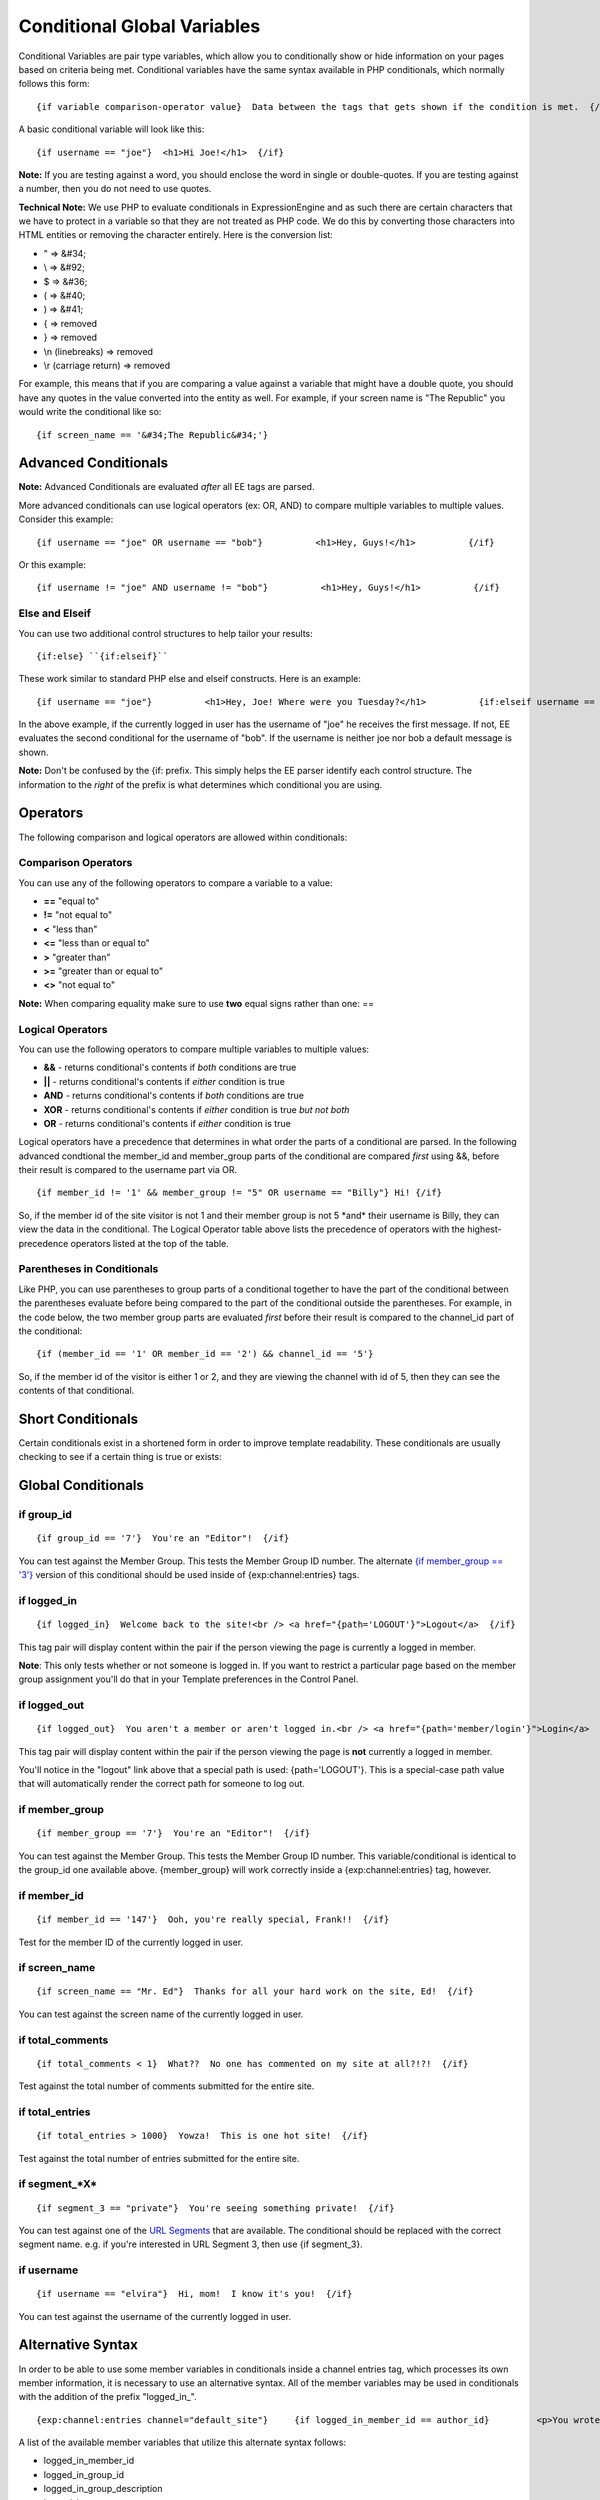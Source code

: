 Conditional Global Variables
============================

Conditional Variables are pair type variables, which allow you to
conditionally show or hide information on your pages based on criteria
being met. Conditional variables have the same syntax available in PHP
conditionals, which normally follows this form::

	{if variable comparison-operator value}  Data between the tags that gets shown if the condition is met.  {/if}

A basic conditional variable will look like this::

	{if username == "joe"}  <h1>Hi Joe!</h1>  {/if}

**Note:** If you are testing against a word, you should enclose the word
in single or double-quotes. If you are testing against a number, then
you do not need to use quotes.

**Technical Note:** We use PHP to evaluate conditionals in
ExpressionEngine and as such there are certain characters that we have
to protect in a variable so that they are not treated as PHP code. We do
this by converting those characters into HTML entities or removing the
character entirely. Here is the conversion list:

-  " => &#34;
-  \\ => &#92;
-  $ => &#36;
-  ( => &#40;
-  ) => &#41;
-  { => removed
-  } => removed
-  \\n (linebreaks) => removed
-  \\r (carriage return) => removed

For example, this means that if you are comparing a value against a
variable that might have a double quote, you should have any quotes in
the value converted into the entity as well. For example, if your screen
name is "The Republic" you would write the conditional like so::

	{if screen_name == '&#34;The Republic&#34;'}

Advanced Conditionals
---------------------

**Note:** Advanced Conditionals are evaluated *after* all EE tags are
parsed.

More advanced conditionals can use logical operators (ex: OR, AND) to
compare multiple variables to multiple values. Consider this example::

	{if username == "joe" OR username == "bob"}          <h1>Hey, Guys!</h1>          {/if}

Or this example::

	{if username != "joe" AND username != "bob"}          <h1>Hey, Guys!</h1>          {/if}

Else and Elseif
~~~~~~~~~~~~~~~

You can use two additional control structures to help tailor your
results::

	{if:else} ``{if:elseif}``

These work similar to standard PHP else and elseif constructs. Here is
an example::

	{if username == "joe"}          <h1>Hey, Joe! Where were you Tuesday?</h1>          {if:elseif username == "bob"}          <h1>Hey, Bob! Thanks for the tickets!</h1>          {if:else}          <h1>Welcome to our site.</h1>          {/if}

In the above example, if the currently logged in user has the username
of "joe" he receives the first message. If not, EE evaluates the second
conditional for the username of "bob". If the username is neither joe
nor bob a default message is shown.

**Note:** Don't be confused by the {if: prefix. This simply helps the EE
parser identify each control structure. The information to the *right*
of the prefix is what determines which conditional you are using.

Operators
---------

The following comparison and logical operators are allowed within
conditionals:

Comparison Operators
~~~~~~~~~~~~~~~~~~~~

You can use any of the following operators to compare a variable to a
value:

-  **==** "equal to"
-  **!=** "not equal to"
-  **<** "less than"
-  **<=** "less than or equal to"
-  **>** "greater than"
-  **>=** "greater than or equal to"
-  **<>** "not equal to"

**Note:** When comparing equality make sure to use **two** equal signs
rather than one: ==

Logical Operators
~~~~~~~~~~~~~~~~~

You can use the following operators to compare multiple variables to
multiple values:

-  **&&** - returns conditional's contents if *both* conditions are true
-  **\|\|** - returns conditional's contents if *either* condition is
   true
-  **AND** - returns conditional's contents if *both* conditions are
   true
-  **XOR** - returns conditional's contents if *either* condition is
   true *but not both*
-  **OR** - returns conditional's contents if *either* condition is true

Logical operators have a precedence that determines in what order the
parts of a conditional are parsed. In the following advanced condtional
the member\_id and member\_group parts of the conditional are compared
*first* using &&, before their result is compared to the username part
via OR. ::

	{if member_id != '1' && member_group != "5" OR username == "Billy"} Hi! {/if}

So, if the member id of the site visitor is not 1 and their member group
is not 5 \*and\* their username is Billy, they can view the data in the
conditional. The Logical Operator table above lists the precedence of
operators with the highest-precedence operators listed at the top of the
table.

Parentheses in Conditionals
~~~~~~~~~~~~~~~~~~~~~~~~~~~

Like PHP, you can use parentheses to group parts of a conditional
together to have the part of the conditional between the parentheses
evaluate before being compared to the part of the conditional outside
the parentheses. For example, in the code below, the two member group
parts are evaluated *first* before their result is compared to the
channel\_id part of the conditional::

	{if (member_id == '1' OR member_id == '2') && channel_id == '5'}

So, if the member id of the visitor is either 1 or 2, and they are
viewing the channel with id of 5, then they can see the contents of that
conditional.

Short Conditionals
------------------

Certain conditionals exist in a shortened form in order to improve
template readability. These conditionals are usually checking to see if
a certain thing is true or exists:


Global Conditionals
-------------------


if group\_id
~~~~~~~~~~~~

::

	{if group_id == '7'}  You're an "Editor"!  {/if}

You can test against the Member Group. This tests the Member Group ID
number. The alternate `{if member\_group == '3'} <#cond_member_group>`_
version of this conditional should be used inside of
{exp:channel:entries} tags.

if logged\_in
~~~~~~~~~~~~~

::

	{if logged_in}  Welcome back to the site!<br /> <a href="{path='LOGOUT'}">Logout</a>  {/if}

This tag pair will display content within the pair if the person viewing
the page is currently a logged in member.

**Note**: This only tests whether or not someone is logged in. If you
want to restrict a particular page based on the member group assignment
you'll do that in your Template preferences in the Control Panel.

if logged\_out
~~~~~~~~~~~~~~

::

	{if logged_out}  You aren't a member or aren't logged in.<br /> <a href="{path='member/login'}">Login</a>  | <a href="{path='member/register'}">Register</a>  {/if}

This tag pair will display content within the pair if the person viewing
the page is **not** currently a logged in member.

You'll notice in the "logout" link above that a special path is used:
{path='LOGOUT'}. This is a special-case path value that will
automatically render the correct path for someone to log out.

if member\_group
~~~~~~~~~~~~~~~~

::

	{if member_group == '7'}  You're an "Editor"!  {/if}

You can test against the Member Group. This tests the Member Group ID
number. This variable/conditional is identical to the group\_id one
available above. {member\_group} will work correctly inside a
{exp:channel:entries} tag, however.

if member\_id
~~~~~~~~~~~~~

::

	{if member_id == '147'}  Ooh, you're really special, Frank!!  {/if}

Test for the member ID of the currently logged in user.

if screen\_name
~~~~~~~~~~~~~~~

::

	{if screen_name == "Mr. Ed"}  Thanks for all your hard work on the site, Ed!  {/if}

You can test against the screen name of the currently logged in user.

if total\_comments
~~~~~~~~~~~~~~~~~~

::

	{if total_comments < 1}  What??  No one has commented on my site at all?!?!  {/if}

Test against the total number of comments submitted for the entire site.

if total\_entries
~~~~~~~~~~~~~~~~~

::

	{if total_entries > 1000}  Yowza!  This is one hot site!  {/if}

Test against the total number of entries submitted for the entire site.

if segment\_*X*
~~~~~~~~~~~~~~~

::

	{if segment_3 == "private"}  You're seeing something private!  {/if}

You can test against one of the `URL Segments <url_segments.html>`_ that
are available. The conditional should be replaced with the correct
segment name. e.g. if you're interested in URL Segment 3, then use {if
segment\_3}.

if username
~~~~~~~~~~~

::

	{if username == "elvira"}  Hi, mom!  I know it's you!  {/if}

You can test against the username of the currently logged in user.

Alternative Syntax
------------------

In order to be able to use some member variables in conditionals inside
a channel entries tag, which processes its own member information, it is
necessary to use an alternative syntax. All of the member variables may
be used in conditionals with the addition of the prefix "logged\_in\_". ::

	{exp:channel:entries channel="default_site"}     {if logged_in_member_id == author_id}         <p>You wrote this entry!</p>     {/if} {/exp:channel:entries}

A list of the available member variables that utilize this alternate
syntax follows:

-  logged\_in\_member\_id
-  logged\_in\_group\_id
-  logged\_in\_group\_description
-  logged\_in\_username
-  logged\_in\_screen\_name
-  logged\_in\_email
-  logged\_in\_ip\_address
-  logged\_in\_location
-  logged\_in\_total\_entries
-  logged\_in\_total\_comments
-  logged\_in\_private\_messages
-  logged\_in\_total\_forum\_posts
-  logged\_in\_total\_forum\_topics

